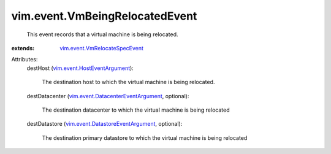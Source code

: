 .. _vim.event.HostEventArgument: ../../vim/event/HostEventArgument.rst

.. _vim.event.VmRelocateSpecEvent: ../../vim/event/VmRelocateSpecEvent.rst

.. _vim.event.DatastoreEventArgument: ../../vim/event/DatastoreEventArgument.rst

.. _vim.event.DatacenterEventArgument: ../../vim/event/DatacenterEventArgument.rst


vim.event.VmBeingRelocatedEvent
===============================
  This event records that a virtual machine is being relocated.
:extends: vim.event.VmRelocateSpecEvent_

Attributes:
    destHost (`vim.event.HostEventArgument`_):

       The destination host to which the virtual machine is being relocated.
    destDatacenter (`vim.event.DatacenterEventArgument`_, optional):

       The destination datacenter to which the virtual machine is being relocated
    destDatastore (`vim.event.DatastoreEventArgument`_, optional):

       The destination primary datastore to which the virtual machine is being relocated
